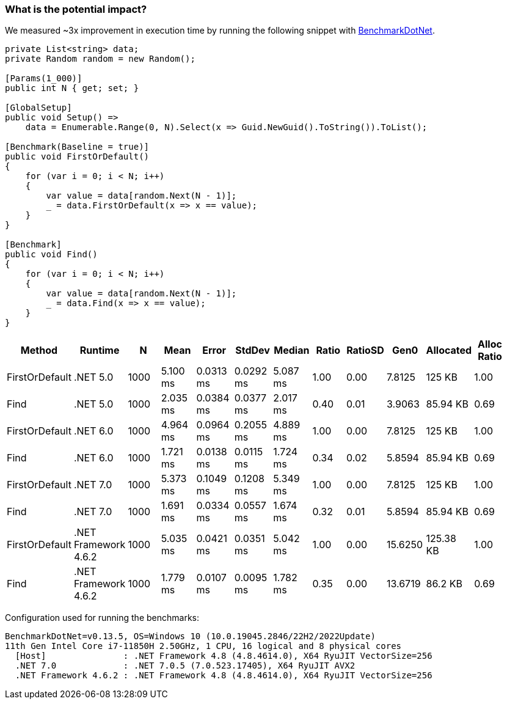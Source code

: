 === What is the potential impact?

We measured ~3x improvement in execution time by running the following snippet with https://github.com/dotnet/BenchmarkDotNet[BenchmarkDotNet].

[source,csharp]
----
private List<string> data;
private Random random = new Random();

[Params(1_000)]
public int N { get; set; }

[GlobalSetup]
public void Setup() =>
    data = Enumerable.Range(0, N).Select(x => Guid.NewGuid().ToString()).ToList();

[Benchmark(Baseline = true)]
public void FirstOrDefault()
{
    for (var i = 0; i < N; i++)
    {
        var value = data[random.Next(N - 1)];
        _ = data.FirstOrDefault(x => x == value);
    }
}

[Benchmark]
public void Find()
{
    for (var i = 0; i < N; i++)
    {
        var value = data[random.Next(N - 1)];
        _ = data.Find(x => x == value);
    }
}
----

[options="header"]
|===
| Method | Runtime | N | Mean | Error | StdDev | Median | Ratio | RatioSD | Gen0 | Allocated | Alloc Ratio |
| FirstOrDefault | .NET 5.0 | 1000 | 5.100 ms | 0.0313 ms | 0.0292 ms | 5.087 ms | 1.00 | 0.00 | 7.8125 | 125 KB | 1.00 |
| Find | .NET 5.0 | 1000 | 2.035 ms | 0.0384 ms | 0.0377 ms | 2.017 ms | 0.40 | 0.01 | 3.9063 | 85.94 KB | 0.69 |
| FirstOrDefault | .NET 6.0 | 1000 | 4.964 ms | 0.0964 ms | 0.2055 ms | 4.889 ms | 1.00 | 0.00 | 7.8125 | 125 KB | 1.00 |
| Find | .NET 6.0 | 1000 | 1.721 ms | 0.0138 ms | 0.0115 ms | 1.724 ms | 0.34 | 0.02 | 5.8594 | 85.94 KB | 0.69 |
| FirstOrDefault | .NET 7.0 | 1000 | 5.373 ms | 0.1049 ms | 0.1208 ms | 5.349 ms | 1.00 | 0.00 | 7.8125 | 125 KB | 1.00 |
| Find | .NET 7.0 | 1000 | 1.691 ms | 0.0334 ms | 0.0557 ms | 1.674 ms | 0.32 | 0.01 | 5.8594 | 85.94 KB | 0.69 |
| FirstOrDefault | .NET Framework 4.6.2 | 1000 | 5.035 ms | 0.0421 ms | 0.0351 ms | 5.042 ms | 1.00 | 0.00 | 15.6250 | 125.38 KB | 1.00 |
| Find | .NET Framework 4.6.2 | 1000 | 1.779 ms | 0.0107 ms | 0.0095 ms | 1.782 ms | 0.35 | 0.00 | 13.6719 | 86.2 KB | 0.69 |
|===

Configuration used for running the benchmarks:
```
BenchmarkDotNet=v0.13.5, OS=Windows 10 (10.0.19045.2846/22H2/2022Update)
11th Gen Intel Core i7-11850H 2.50GHz, 1 CPU, 16 logical and 8 physical cores
  [Host]               : .NET Framework 4.8 (4.8.4614.0), X64 RyuJIT VectorSize=256
  .NET 7.0             : .NET 7.0.5 (7.0.523.17405), X64 RyuJIT AVX2
  .NET Framework 4.6.2 : .NET Framework 4.8 (4.8.4614.0), X64 RyuJIT VectorSize=256
```
